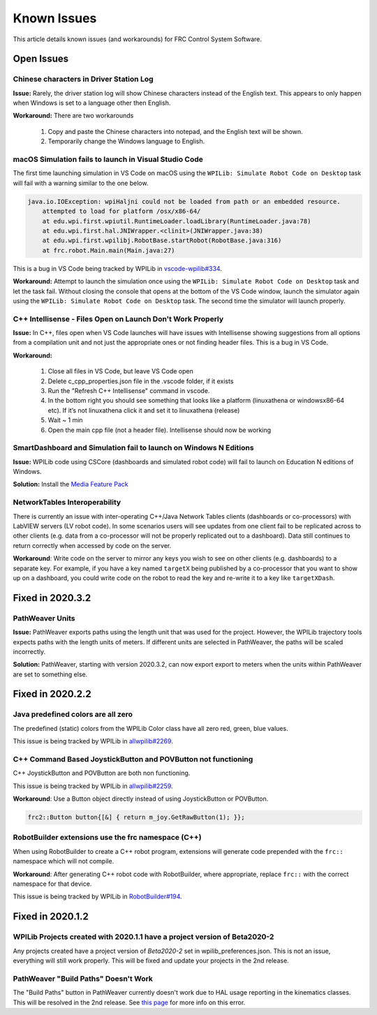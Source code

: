 Known Issues
============

This article details known issues (and workarounds) for FRC Control System Software.

Open Issues
-----------

Chinese characters in Driver Station Log
~~~~~~~~~~~~~~~~~~~~~~~~~~~~~~~~~~~~~~~~

**Issue:** Rarely, the driver station log will show Chinese characters instead of the English text. This appears to only happen when Windows is set to a language other then English.

.. image:: images/known-issues/DS-chinese.jpg

**Workaround:**
There are two workarounds

  #. Copy and paste the Chinese characters into notepad, and the English text will be shown.
  #. Temporarily change the Windows language to English.

macOS Simulation fails to launch in Visual Studio Code
~~~~~~~~~~~~~~~~~~~~~~~~~~~~~~~~~~~~~~~~~~~~~~~~~~~~~~

The first time launching simulation in VS Code on macOS using the ``WPILib: Simulate Robot Code on Desktop`` task will fail with a warning similar to the one below.

.. code-block:: console

    java.io.IOException: wpiHaljni could not be loaded from path or an embedded resource.
        attempted to load for platform /osx/x86-64/
        at edu.wpi.first.wpiutil.RuntimeLoader.loadLibrary(RuntimeLoader.java:78)
        at edu.wpi.first.hal.JNIWrapper.<clinit>(JNIWrapper.java:38)
        at edu.wpi.first.wpilibj.RobotBase.startRobot(RobotBase.java:316)
        at frc.robot.Main.main(Main.java:27)

This is a bug in VS Code being tracked by WPILib in `vscode-wpilib#334 <https://github.com/wpilibsuite/vscode-wpilib/issues/334>`__.

**Workaround:** Attempt to launch the simulation once using the ``WPILib: Simulate Robot Code on Desktop`` task and let the task fail. Without closing the console that opens at the bottom of the VS Code window, launch the simulator again using the ``WPILib: Simulate Robot Code on Desktop`` task. The second time the simulator will launch properly.

C++ Intellisense - Files Open on Launch Don't Work Properly
~~~~~~~~~~~~~~~~~~~~~~~~~~~~~~~~~~~~~~~~~~~~~~~~~~~~~~~~~~~

**Issue:** In C++, files open when VS Code launches will have issues with Intellisense showing suggestions from all options from a compilation unit and not just the appropriate ones or not finding header files. This is a bug in VS Code.

**Workaround:**

  #. Close all  files in VS Code, but leave VS Code open
  #. Delete c_cpp_properties.json file in the .vscode folder, if it exists
  #. Run the "Refresh C++ Intellisense" command in vscode.
  #. In the bottom right you should see something that looks like a platform (linuxathena or windowsx86-64 etc). If it’s not linuxathena click it and set it to linuxathena (release)
  #. Wait ~ 1 min
  #. Open the main cpp file (not a header file). Intellisense should now be working

SmartDashboard and Simulation fail to launch on Windows N Editions
~~~~~~~~~~~~~~~~~~~~~~~~~~~~~~~~~~~~~~~~~~~~~~~~~~~~~~~~~~~~~~~~~~

**Issue:** WPILib code using CSCore (dashboards and simulated robot code) will fail to launch on Education N editions of Windows.

**Solution:** Install the `Media Feature Pack <https://www.microsoft.com/en-us/software-download/mediafeaturepack>`__

NetworkTables Interoperability
~~~~~~~~~~~~~~~~~~~~~~~~~~~~~~

There is currently an issue with inter-operating C++/Java Network Tables clients (dashboards or co-processors) with LabVIEW servers (LV robot code). In some scenarios users will see updates from one client fail to be replicated across to other clients (e.g. data from a co-processor will not be properly replicated out to a dashboard). Data still continues to return correctly when accessed by code on the server.

**Workaround**: Write code on the server to mirror any keys you wish to see on other clients (e.g. dashboards) to a separate key. For example, if you have a key named ``targetX`` being published by a co-processor that you want to show up on a dashboard, you could write code on the robot to read the key and re-write it to a key like ``targetXDash``.

Fixed in 2020.3.2
-----------------

PathWeaver Units
~~~~~~~~~~~~~~~~

**Issue:** PathWeaver exports paths using the length unit that was used for the project. However, the WPILib trajectory tools expects paths with the length units of meters. If different units are selected in PathWeaver, the paths will be scaled incorrectly.

**Solution:** PathWeaver, starting with version 2020.3.2, can now export export to meters when the units within PathWeaver are set to something else.

Fixed in 2020.2.2
-----------------

Java predefined colors are all zero
~~~~~~~~~~~~~~~~~~~~~~~~~~~~~~~~~~~

The predefined (static) colors from the WPILib Color class have all zero red, green, blue values.

This issue is being tracked by WPILib in `allwpilib#2269 <https://github.com/wpilibsuite/allwpilib/pull/2269>`__.

C++ Command Based JoystickButton and POVButton not functioning
~~~~~~~~~~~~~~~~~~~~~~~~~~~~~~~~~~~~~~~~~~~~~~~~~~~~~~~~~~~~~~

C++ JoystickButton and POVButton are both non functioning.

This issue is being tracked by WPILib in `allwpilib#2259 <https://github.com/wpilibsuite/allwpilib/pull/2259>`__.

**Workaround**: Use a Button object directly instead of using JoystickButton or POVButton.

.. code-block:: cpp

    frc2::Button button{[&] { return m_joy.GetRawButton(1); }};

RobotBuilder extensions use the frc namespace (C++)
~~~~~~~~~~~~~~~~~~~~~~~~~~~~~~~~~~~~~~~~~~~~~~~~~~~

When using RobotBuilder to create a C++ robot program, extensions will generate code prepended with the ``frc::`` namespace which will not compile.

**Workaround**: After generating C++ robot code with RobotBuilder, where appropriate, replace ``frc::`` with the correct namespace for that device.

This issue is being tracked by WPILib in `RobotBuilder#194 <https://github.com/wpilibsuite/RobotBuilder/issues/194>`__.

Fixed in 2020.1.2
-----------------

WPILib Projects created with 2020.1.1 have a project version of Beta2020-2
~~~~~~~~~~~~~~~~~~~~~~~~~~~~~~~~~~~~~~~~~~~~~~~~~~~~~~~~~~~~~~~~~~~~~~~~~~

Any projects created have a project version of `Beta2020-2` set in wpilib_preferences.json. This is not an issue, everything will still work properly. This will be fixed and update your projects in the 2nd release.

PathWeaver "Build Paths" Doesn't Work
~~~~~~~~~~~~~~~~~~~~~~~~~~~~~~~~~~~~~
The "Build Paths" button in PathWeaver currently doesn't work due to HAL usage reporting in the kinematics classes. This will be resolved in the 2nd release. See `this page <https://github.com/wpilibsuite/PathWeaver/issues/157>`_ for more info on this error.
